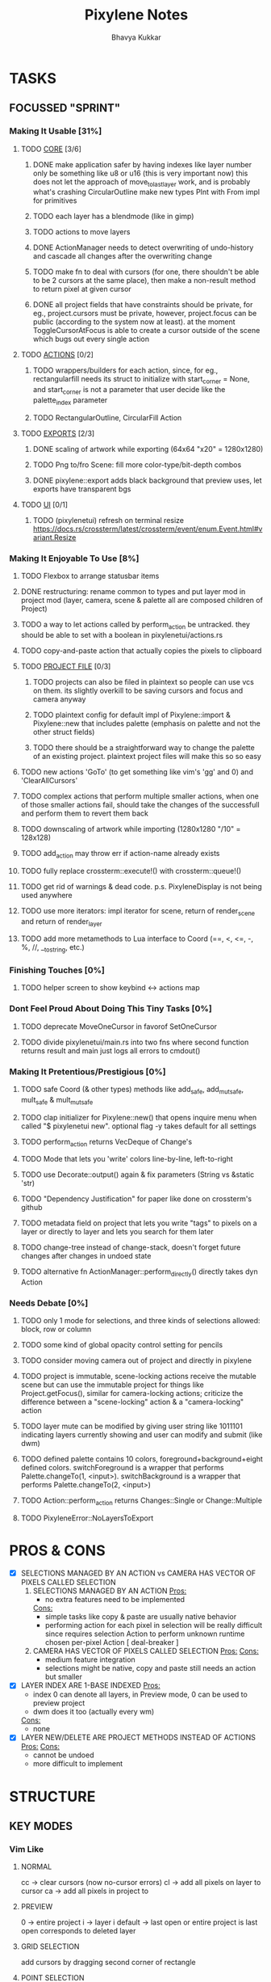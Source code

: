 #+title: Pixylene Notes
#+author: Bhavya Kukkar
* TASKS
#+description: Tasks that need to be done
** FOCUSSED "SPRINT"
:PROPERTIES:
:COOKIE_DATA: todo
:END:
*** Making It Usable [31%]
:PROPERTIES:
:COOKIE_DATA: todo recursive
:END:
**** TODO _CORE_ [3/6]
***** DONE make application safer by having indexes like layer number only be something like u8 or u16 (this is very important now) this does not let the approach of move_to_last_layer work, and is probably what's crashing CircularOutline make new types PInt with From impl for primitives
***** TODO each layer has a blendmode (like in gimp)
***** TODO actions to move layers
***** DONE ActionManager needs to detect overwriting of undo-history and cascade all changes after the overwriting change
***** TODO make fn to deal with cursors (for one, there shouldn't be able to be 2 cursors at the same place), then make a non-result method to return pixel at given cursor
***** DONE all project fields that have constraints should be private, for eg., project.cursors must be private, however, project.focus can be public (according to the system now at least). at the moment ToggleCursorAtFocus is able to create a cursor outside of the scene which bugs out every single action

**** TODO _ACTIONS_ [0/2]
***** TODO wrappers/builders for each action, since, for eg., rectangularfill needs its struct to initialize with start_corner = None, and start_corner is not a parameter that user decide like the palette_index parameter
***** TODO RectangularOutline, CircularFill Action

**** TODO _EXPORTS_ [2/3]
***** DONE scaling of artwork while exporting (64x64 "x20" = 1280x1280)
***** TODO Png to/fro Scene: fill more color-type/bit-depth combos
***** DONE pixylene::export adds black background that preview uses, let exports have transparent bgs

**** TODO _UI_ [0/1]
***** TODO (pixylenetui) refresh on terminal resize [[https://docs.rs/crossterm/latest/crossterm/event/enum.Event.html#variant.Resize]]

*** Making It Enjoyable To Use [8%]
**** TODO Flexbox to arrange statusbar items
**** DONE restructuring: rename common to types and put layer mod in project mod (layer, camera, scene & palette all are composed children of Project)
**** TODO a way to let actions called by perform_action be untracked. they should be able to set with a boolean in pixylenetui/actions.rs
**** TODO copy-and-paste action that actually copies the pixels to clipboard
**** TODO _PROJECT FILE_ [0/3]
***** TODO projects can also be filed in plaintext so people can use vcs on them. its slightly overkill to be saving cursors and focus and camera anyway
***** TODO plaintext config for default impl of Pixylene::import & Pixylene::new that includes palette (emphasis on palette and not the other struct fields)
***** TODO there should be a straightforward way to change the palette of an existing project. plaintext project files will make this so so easy
**** TODO new actions 'GoTo' (to get something like vim's 'gg' and 0) and 'ClearAllCursors'
**** TODO complex actions that perform multiple smaller actions, when one of those smaller actions fail, should take the changes of the successfull and perform them to revert them back
**** TODO downscaling of artwork while importing (1280x1280 "/10" = 128x128)
**** TODO add_action may throw err if action-name already exists
**** TODO fully replace crossterm::execute!() with crossterm::queue!()
**** TODO get rid of warnings & dead code. p.s. PixyleneDisplay is not being used anywhere
**** TODO use more iterators: impl iterator for scene, return of render_scene and return of render_layer
**** TODO add more metamethods to Lua interface to Coord (==, <, <=, -, %, //, __tostring, etc.)

*** Finishing Touches [0%]
**** TODO helper screen to show keybind <-> actions map

*** Dont Feel Proud About Doing This Tiny Tasks [0%]
**** TODO deprecate MoveOneCursor in favorof SetOneCursor
**** TODO divide pixylenetui/main.rs into two fns where second function returns result and main just logs all errors to cmdout()

*** Making It Pretentious/Prestigious [0%]
**** TODO safe Coord (& other types) methods like add_safe, add_mut_safe, mult_safe & mult_mut_safe
**** TODO clap initializer for Pixylene::new() that opens inquire menu when called "$ pixylenetui new". optional flag -y takes default for all settings
**** TODO perform_action returns VecDeque of Change's
**** TODO Mode that lets you 'write' colors line-by-line, left-to-right
**** TODO use Decorate::output() again & fix parameters (String vs &static 'str)
**** TODO "Dependency Justification" for paper like done on crossterm's github
**** TODO metadata field on project that lets you write "tags" to pixels on a layer or directly to layer and lets you search for them later
**** TODO change-tree instead of change-stack, doesn't forget future changes after changes in undoed state
**** TODO alternative fn ActionManager::perform_directly() directly takes dyn Action

*** Needs Debate [0%]
**** TODO only 1 mode for selections, and three kinds of selections allowed: block, row or column
**** TODO some kind of global opacity control setting for pencils
**** TODO consider moving camera out of project and directly in pixylene
**** TODO project is immutable, scene-locking actions receive the mutable scene but can use the immutable project for things like Project.getFocus(), similar for camera-locking actions; criticize the difference between a "scene-locking" action & a "camera-locking" action
**** TODO layer mute can be modified by giving user string like 1011101 indicating layers currently showing and user can modify and submit (like dwm)
**** TODO defined palette contains 10 colors, foreground+background+eight defined colors. switchForeground is a wrapper that performs Palette.changeTo(1, <input>). switchBackground is a wrapper that performs Palette.changeTo(2, <input>)
**** TODO Action::perform_action returns Changes::Single or Change::Multiple
**** TODO PixyleneError::NoLayersToExport

* PROS & CONS
#+description: I weigh the pros and cons for a feature or decision here
- [X] SELECTIONS MANAGED BY AN ACTION vs CAMERA HAS VECTOR OF PIXELS CALLED SELECTION
  1. SELECTIONS MANAGED BY AN ACTION
     _Pros:_
     + no extra features need to be implemented
     _Cons:_
     + simple tasks like copy & paste are usually native behavior
     + performing action for each pixel in selection will be really difficult since requires selection Action to perform unknown runtime chosen per-pixel Action [ deal-breaker ]
  2. CAMERA HAS VECTOR OF PIXELS CALLED SELECTION
     _Pros:_
     _Cons:_
     + medium feature integration
     + selections might be native, copy and paste still needs an action but smaller
- [X] LAYER INDEX ARE 1-BASE INDEXED
  _Pros:_
  - index 0 can denote all layers, in Preview mode, 0 can be used to preview project
  - dwm does it too (actually every wm)
  _Cons:_
  - none
- [X] LAYER NEW/DELETE ARE PROJECT METHODS INSTEAD OF ACTIONS
  _Pros:_
  _Cons:_
  - cannot be undoed
  - more difficult to implement

* STRUCTURE
#+description: I document the structure of my application here
** KEY MODES
*** Vim Like
**** NORMAL
cc -> clear cursors (now no-cursor errors)
cl -> add all pixels on layer to cursor
ca -> add all pixels in project to

**** PREVIEW
0 -> entire project
i -> layer i
default -> last open or entire project is last open corresponds to deleted layer

**** GRID SELECTION
add cursors by dragging second corner of rectangle

**** POINT SELECTION
add cursors one by one by navigating and hitting Enter

*** Emacs Like

- *_Basic_*
  - _Up, Down, Left, Right_

- *_Project_*
  - _Ctrl+O_: toggle ooze mode in which equipped color is filled to every new pixel that is navigated to
    (other synonyms to use if name-collision: dispense, dribble, spill, drip, drizzle)
  - _Ctrl+S_: start default or previous shape
  - _Ctrl+Shift+S_: select new shape and then start
    - _r_: rectangular
    - _e_: ellipse
  - _Ctrl+E_: start default or previously shaped eraser
  - _Ctrl+Shift+E_: select new shape for eraser and then start
    - _r_: rectangular
    - _e_: ellipse
  - _Ctrl+C_:
  - _Ctrl+L_: manage layer
    - _n_: new layer
    - _d_: delete layer
    - _r_: rename layer
    - _c_: clone layer
    - _-_: go to lower layer
    - _+_: go to upper layer
    - _[0-9]_: go to ith layer
  - _Alt+x_: command

- *_Session_*
  - _Ctrl+S_: save project
  - _Ctrl+Z_: undo
  - _Ctrl+Y_: redo
  - _command<ex>_: export

** STATUSLINE
*([mode]) ([layer 1 of 5]) ([2+8 palette colors]) ([current-action] [scene-locked?] [camera-locked?]) ([3 cursors])*

** STATE
|               | NoProjectOpen | ProjectOpen                         |
|---------------+---------------+-------------------------------------|
| NoProjectOpen |               | open_project, open_png, new_project |
| ProjectOpen   | close_project |                                     |
|               |               |                                     |

** OFFICIAL DOCUMENTATION
Actions are of two types:
    1. Primitive:
    2. Complex:

** SESSION
- Option<last_previewed_layer>
- Option<imported_png_path>
- Option<opened_project_path>

** COMMANDS
| Command              | Arguments    | Session                                                           | Done |
|----------------------+--------------+-------------------------------------------------------------------+------|
| quit                 | -            | -                                                                 |      |
| open                 | project-path | > project-path; > project; < project-path?                        |      |
| save                 | -            | < project-path; < project                                         |      |
| import               | png-path     | > project; > project-path? (store in same directory); > png-path? |      |
| export               | png-path     | < png-path?                                                       |      |
| perform              | action-name  | < action-manager; < project                                       |      |
| view                 |              | < project                                                         |      |
| layer new            |              | < project; < background-color                                     |      |
| layer <> del         |              | < project                                                         |      |
| layer <> set_opacity | opacity      | < project                                                         |      |
| palette <> set       | color        | < project                                                         |      |
